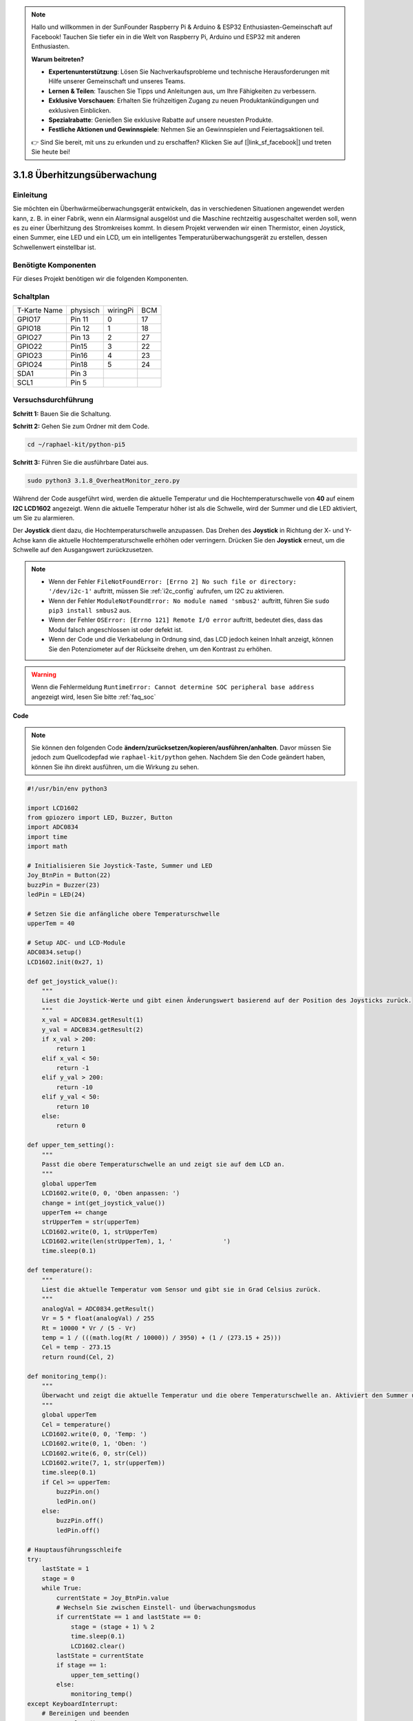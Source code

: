 .. note::

    Hallo und willkommen in der SunFounder Raspberry Pi & Arduino & ESP32 Enthusiasten-Gemeinschaft auf Facebook! Tauchen Sie tiefer ein in die Welt von Raspberry Pi, Arduino und ESP32 mit anderen Enthusiasten.

    **Warum beitreten?**

    - **Expertenunterstützung**: Lösen Sie Nachverkaufsprobleme und technische Herausforderungen mit Hilfe unserer Gemeinschaft und unseres Teams.
    - **Lernen & Teilen**: Tauschen Sie Tipps und Anleitungen aus, um Ihre Fähigkeiten zu verbessern.
    - **Exklusive Vorschauen**: Erhalten Sie frühzeitigen Zugang zu neuen Produktankündigungen und exklusiven Einblicken.
    - **Spezialrabatte**: Genießen Sie exklusive Rabatte auf unsere neuesten Produkte.
    - **Festliche Aktionen und Gewinnspiele**: Nehmen Sie an Gewinnspielen und Feiertagsaktionen teil.

    👉 Sind Sie bereit, mit uns zu erkunden und zu erschaffen? Klicken Sie auf [|link_sf_facebook|] und treten Sie heute bei!

.. _3.1.8_py_pi5_monitor:


3.1.8 Überhitzungsüberwachung
================================

Einleitung
-------------------

Sie möchten ein Überhwärmeüberwachungsgerät entwickeln, das in verschiedenen Situationen angewendet werden kann, z. B. in einer Fabrik, wenn ein Alarmsignal ausgelöst und die Maschine rechtzeitig ausgeschaltet werden soll, wenn es zu einer Überhitzung des Stromkreises kommt. In diesem Projekt verwenden wir einen Thermistor, einen Joystick, einen Summer, eine LED und ein LCD, um ein intelligentes Temperaturüberwachungsgerät zu erstellen, dessen Schwellenwert einstellbar ist.

Benötigte Komponenten
------------------------------

Für dieses Projekt benötigen wir die folgenden Komponenten.

.. image:: ../python_pi5/img/4.1.13_overheat_monitor_list.png
    :width: 800
    :align: center

Schaltplan
--------------------------

============ ======== ======== ===
T-Karte Name physisch wiringPi BCM
GPIO17       Pin 11   0        17
GPIO18       Pin 12   1        18
GPIO27       Pin 13   2        27
GPIO22       Pin15    3        22
GPIO23       Pin16    4        23
GPIO24       Pin18    5        24
SDA1         Pin 3             
SCL1         Pin 5             
============ ======== ======== ===

.. image:: ../python_pi5/img/4.1.13_overheat_monitor_schematic.png
   :align: center

Versuchsdurchführung
-----------------------------

**Schritt 1:** Bauen Sie die Schaltung.

.. image:: ../python_pi5/img/4.1.13_overheat_monitor_circuit.png


**Schritt 2:** Gehen Sie zum Ordner mit dem Code.

.. raw:: html

   <run></run>

.. code-block:: 

    cd ~/raphael-kit/python-pi5

**Schritt 3:** Führen Sie die ausführbare Datei aus.

.. raw:: html

   <run></run>

.. code-block:: 

    sudo python3 3.1.8_OverheatMonitor_zero.py

Während der Code ausgeführt wird, werden die aktuelle Temperatur und die Hochtemperaturschwelle von **40** auf einem **I2C LCD1602** angezeigt. Wenn die aktuelle Temperatur höher ist als die Schwelle, wird der Summer und die LED aktiviert, um Sie zu alarmieren.

Der **Joystick** dient dazu, die Hochtemperaturschwelle anzupassen. Das Drehen des **Joystick** in Richtung der X- und Y-Achse kann die aktuelle Hochtemperaturschwelle erhöhen oder verringern. Drücken Sie den **Joystick** erneut, um die Schwelle auf den Ausgangswert zurückzusetzen.

.. note::

    * Wenn der Fehler ``FileNotFoundError: [Errno 2] No such file or directory: '/dev/i2c-1'`` auftritt, müssen Sie :ref:`i2c_config` aufrufen, um I2C zu aktivieren.
    * Wenn der Fehler ``ModuleNotFoundError: No module named 'smbus2'`` auftritt, führen Sie ``sudo pip3 install smbus2`` aus.
    * Wenn der Fehler ``OSError: [Errno 121] Remote I/O error`` auftritt, bedeutet dies, dass das Modul falsch angeschlossen ist oder defekt ist.
    * Wenn der Code und die Verkabelung in Ordnung sind, das LCD jedoch keinen Inhalt anzeigt, können Sie den Potenziometer auf der Rückseite drehen, um den Kontrast zu erhöhen.


.. warning::

    Wenn die Fehlermeldung ``RuntimeError: Cannot determine SOC peripheral base address`` angezeigt wird, lesen Sie bitte :ref:`faq_soc`

**Code**

.. note::
    Sie können den folgenden Code **ändern/zurücksetzen/kopieren/ausführen/anhalten**. Davor müssen Sie jedoch zum Quellcodepfad wie ``raphael-kit/python`` gehen. Nachdem Sie den Code geändert haben, können Sie ihn direkt ausführen, um die Wirkung zu sehen.

.. raw:: html

    <run></run>

.. code-block:: python

   #!/usr/bin/env python3

   import LCD1602
   from gpiozero import LED, Buzzer, Button
   import ADC0834
   import time
   import math

   # Initialisieren Sie Joystick-Taste, Summer und LED
   Joy_BtnPin = Button(22)
   buzzPin = Buzzer(23)
   ledPin = LED(24)

   # Setzen Sie die anfängliche obere Temperaturschwelle
   upperTem = 40

   # Setup ADC- und LCD-Module
   ADC0834.setup()
   LCD1602.init(0x27, 1)

   def get_joystick_value():
       """
       Liest die Joystick-Werte und gibt einen Änderungswert basierend auf der Position des Joysticks zurück.
       """
       x_val = ADC0834.getResult(1)
       y_val = ADC0834.getResult(2)
       if x_val > 200:
           return 1
       elif x_val < 50:
           return -1
       elif y_val > 200:
           return -10
       elif y_val < 50:
           return 10
       else:
           return 0

   def upper_tem_setting():
       """
       Passt die obere Temperaturschwelle an und zeigt sie auf dem LCD an.
       """
       global upperTem
       LCD1602.write(0, 0, 'Oben anpassen: ')
       change = int(get_joystick_value())
       upperTem += change
       strUpperTem = str(upperTem)
       LCD1602.write(0, 1, strUpperTem)
       LCD1602.write(len(strUpperTem), 1, '              ')
       time.sleep(0.1)

   def temperature():
       """
       Liest die aktuelle Temperatur vom Sensor und gibt sie in Grad Celsius zurück.
       """
       analogVal = ADC0834.getResult()
       Vr = 5 * float(analogVal) / 255
       Rt = 10000 * Vr / (5 - Vr)
       temp = 1 / (((math.log(Rt / 10000)) / 3950) + (1 / (273.15 + 25)))
       Cel = temp - 273.15
       return round(Cel, 2)

   def monitoring_temp():
       """
       Überwacht und zeigt die aktuelle Temperatur und die obere Temperaturschwelle an. Aktiviert den Summer und die LED, wenn die Temperatur den oberen Grenzwert überschreitet.
       """
       global upperTem
       Cel = temperature()
       LCD1602.write(0, 0, 'Temp: ')
       LCD1602.write(0, 1, 'Oben: ')
       LCD1602.write(6, 0, str(Cel))
       LCD1602.write(7, 1, str(upperTem))
       time.sleep(0.1)
       if Cel >= upperTem:
           buzzPin.on()
           ledPin.on()
       else:
           buzzPin.off()
           ledPin.off()

   # Hauptausführungsschleife
   try:
       lastState = 1
       stage = 0
       while True:
           currentState = Joy_BtnPin.value
           # Wechseln Sie zwischen Einstell- und Überwachungsmodus
           if currentState == 1 and lastState == 0:
               stage = (stage + 1) % 2
               time.sleep(0.1)
               LCD1602.clear()
           lastState = currentState
           if stage == 1:
               upper_tem_setting()
           else:
               monitoring_temp()
   except KeyboardInterrupt:
       # Bereinigen und beenden
       LCD1602.clear()
       ADC0834.destroy()


**Code-Erklärung**

#. In diesem Abschnitt werden die erforderlichen Bibliotheken für das Projekt importiert. ``LCD1602`` ist für das LCD-Display, ``gpiozero`` bietet Klassen für LED, Summer und Taste, ``ADC0834`` ist für die Analog-Digital-Umwandlung und ``time`` und ``math`` sind Python-Standardbibliotheken für zeitbezogene Funktionen bzw. mathematische Operationen.

   .. code-block:: python

       #!/usr/bin/env python3

       import LCD1602
       from gpiozero import LED, Buzzer, Button
       import ADC0834
       import time
       import math

#. Hier werden die Joystick-Taste, der Summer und die LED initialisiert. ``Button(22)`` erstellt ein Tastenobjekt, das mit dem GPIO-Pin 22 verbunden ist. ``Buzzer(23)`` und ``LED(24)`` initialisieren den Summer bzw. die LED an den GPIO-Pins 23 bzw. 24.

   .. code-block:: python

       # Initialisieren Sie Joystick-Taste, Summer und LED
       Joy_BtnPin = Button(22)
       buzzPin = Buzzer(23)
       ledPin = LED(24)

#. Legt die anfängliche obere Temperaturschwelle fest und initialisiert die ADC- und LCD-Module. Das LCD wird mit einer Adresse (``0x27``) und einem Modus (``1``) initialisiert.

   .. code-block:: python

       # Setzen Sie die anfängliche obere Temperaturschwelle
       upperTem = 40

       # Setup ADC- und LCD-Module
       ADC0834.setup()
       LCD1602.init(0x27, 1)

#. Diese Funktion liest die X- und Y-Werte des Joysticks mithilfe von ADC0834 aus. Sie gibt einen Änderungswert basierend auf der Position des Joysticks zurück, der zur Anpassung der Temperaturschwelle verwendet wird.

   .. code-block:: python

       def get_joystick_value():
           """
           Liest die Joystick-Werte und gibt einen Änderungswert basierend auf der Position des Joysticks zurück.
           """
           x_val = ADC0834.getResult(1)
           y_val = ADC0834.getResult(2)
           if x_val > 200:
               return 1
           elif x_val < 50:
               return -1
           elif y_val > 200:
               return -10
           elif y_val < 50:
               return 10
           else:
               return 0

#. Passt die obere Temperaturschwelle mithilfe der Joystick-Eingabe an. Die neue Schwelle wird auf dem LCD angezeigt.

   .. code-block:: python

       def upper_tem_setting():
           """
           Passt die obere Temperaturschwelle an und zeigt sie auf dem LCD an.
           """
           global upperTem
           LCD1602.write(0, 0, 'Oben anpassen: ')
           change = int(get_joystick_value())
           upperTem += change
           strUpperTem = str(upperTem)
           LCD1602.write(0, 1, strUpperTem)
           LCD1602.write(len(strUpperTem), 1, '              ')
           time.sleep(0.1)

#. Liest die aktuelle Temperatur mithilfe des Sensors mit ADC0834 und gibt sie in Grad Celsius zurück.

   .. code-block:: python

       def temperature():
           """
           Liest die aktuelle Temperatur vom Sensor und gibt sie in Grad Celsius zurück.
           """
           analogVal = ADC0834.getResult()
           Vr = 5 * float(analogVal) / 255
           Rt = 10000 * Vr / (5 - Vr)
           temp = 1 / (((math.log(Rt / 10000)) / 3950) + (1 / (273.15 + 25)))
           Cel = temp - 273.15
           return round(Cel, 2)

#. Überwacht und zeigt die aktuelle Temperatur und die obere Schwelle an. Wenn die Temperatur die obere Schwelle überschreitet, werden der Summer und die LED aktiviert.

   .. code-block:: python

       def monitoring_temp():
           """
           Überwacht und zeigt die aktuelle Temperatur und die obere Temperaturschwelle an. 
           Aktiviert den Summer und die LED, wenn die Temperatur den oberen Grenzwert überschreitet.
           """
           global upperTem
           Cel = temperature()
           LCD1602.write(0, 0, 'Temp: ')
           LCD1602.write(0, 1, 'Oben: ')
           LCD1602.write(6, 0, str(Cel))
           LCD1602.write(7, 1, str(upperTem))
           time.sleep(0.1)
           if Cel >= upperTem:
               buzzPin.on()
               ledPin.on()
           else:
               buzzPin.off()
               ledPin.off()

#. Die Hauptausführungsschleife wechselt basierend auf den Tastendrücken der Joystick-Taste zwischen Einstell- und Überwachungsmodus. Sie aktualisiert kontinuierlich entweder die Temperatureinstellung oder überwacht die aktuelle Temperatur.

   .. code-block:: python

       # Hauptausführungsschleife
       try:
           lastState = 1
           stage = 0
           while True:
               currentState = Joy_BtnPin.value
               # Wechseln Sie zwischen Einstell- und Überwachungsmodus
               if currentState == 1 and lastState == 0:
                   stage = (stage + 1) % 2
                   time.sleep(0.1)
                   LCD1602.clear()
               lastState = currentState
               if stage == 1:
                   upper_tem_setting()
               else:
                   monitoring_temp()
       except KeyboardInterrupt:
           # Bereinigen und beenden
           LCD1602.clear()
           ADC0834.destroy()
